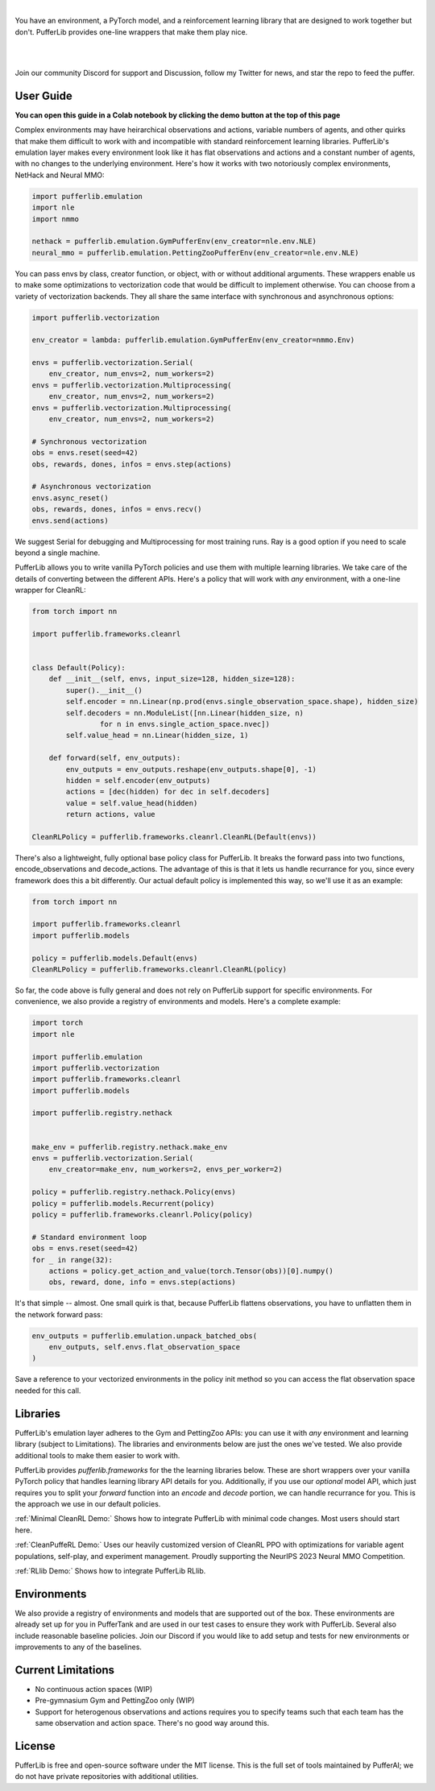 .. role:: python(code)
    :language: python

|

You have an environment, a PyTorch model, and a reinforcement learning library that are designed to work together but don't. PufferLib provides one-line wrappers that make them play nice.

.. card::
  :link: https://colab.research.google.com/drive/1l1qLjerLwYoLjuKNr9iVc3TZ8gW2QVnz?usp=sharing
  :width: 75%
  :margin: 4 2 auto auto
  :text-align: center

  **Click to Demo PufferLib in Colab**

|
.. raw:: html

    <center>
      <video width=100% height="auto" nocontrols autoplay playsinline muted loop>
        <source src="../_static/banner.webm" type="video/webm">
        <source src="../_static/banner.mp4" type="video/mp4">
        Your browser does not support this video.
      </video>
    </center>

.. raw:: html

    <div style="text-align: center;">
        <div style="display: flex; align-items: center; justify-content: center; margin: auto;">
            <div style="flex-shrink: 0; width: 60px; margin-right: 20px;">
                <a href="https://github.com/pufferai/pufferlib" target="_blank">
                    <img src="https://img.shields.io/github/stars/pufferai/pufferlib?labelColor=999999&color=66dcdc&cacheSeconds=100000" alt="Star pufferai/pufferlib" width="60px">
                </a>
            </div>
            <a href="https://discord.gg/puffer" target="_blank" style="margin-right: 20px;">
                <img src="https://dcbadge.vercel.app/api/server/puffer?style=plastic" alt="Discord">
            </a>
            <a href="https://twitter.com/jsuarez5341" target="_blank">
                <img src="https://img.shields.io/twitter/url/https/twitter.com/cloudposse.svg?style=social&label=Follow%20%40jsuarez5341" alt="Twitter">
            </a>
        </div>
    </div>

|

Join our community Discord for support and Discussion, follow my Twitter for news, and star the repo to feed the puffer.

.. dropdown:: Installation

  .. tab-set::
    
    .. tab-item:: PufferTank

      `PufferTank <https://github.com/pufferai/puffertank>`_ is a GPU container with PufferLib and dependencies for all environments in the registry, including some that are slow and tricky to install.

      If you are new to containers, clone the repository and open it in VSCode. You will need to install the Dev Container plugin as well as Docker Desktop. VSCode will then detect the settings in .devcontainer and set up the container for you.

    .. tab-item:: Pip

      PufferLib is also available as a standard pip package.

      .. code-block:: python
        
        pip install pufferlib

      To install additional environments and frameworks:

      .. code-block:: python
        
        pip install pufferlib[nmmo,cleanrl]

      Note that some environments require additional non-pip dependencies. Follow the additional setup from the maintainers of that environment, or just use PufferTank.
         
.. dropdown:: Contributors

   **Joseph Suarez**: Creator and developer of PufferLib

   **David Bloomin**: Policy pool/store/selector

   **Nick Jenkins**: Layout for the system architecture diagram. Adversary.design.

   **Andranik Tigranyan**: Streamline and animate the pufferfish. Hire him on UpWork if you like what you see here.

   **Sara Earle**: Original pufferfish model. Hire her on UpWork if you like what you see here.

User Guide
##########

**You can open this guide in a Colab notebook by clicking the demo button at the top of this page**

Complex environments may have heirarchical observations and actions, variable numbers of agents, and other quirks that make them difficult to work with and incompatible with standard reinforcement learning libraries. PufferLib's emulation layer makes every environment look like it has flat observations and actions and a constant number of agents, with no changes to the underlying environment. Here's how it works with two notoriously complex environments, NetHack and Neural MMO:

.. code-block:: python

    import pufferlib.emulation 
    import nle
    import nmmo

    nethack = pufferlib.emulation.GymPufferEnv(env_creator=nle.env.NLE)
    neural_mmo = pufferlib.emulation.PettingZooPufferEnv(env_creator=nle.env.NLE)

You can pass envs by class, creator function, or object, with or without additional arguments. These wrappers enable us to make some optimizations to vectorization code that would be difficult to implement otherwise. You can choose from a variety of vectorization backends. They all share the same interface with synchronous and asynchronous options:

.. code-block:: python

    import pufferlib.vectorization
 
    env_creator = lambda: pufferlib.emulation.GymPufferEnv(env_creator=nmmo.Env)

    envs = pufferlib.vectorization.Serial(
        env_creator, num_envs=2, num_workers=2)
    envs = pufferlib.vectorization.Multiprocessing(
        env_creator, num_envs=2, num_workers=2)
    envs = pufferlib.vectorization.Multiprocessing(
        env_creator, num_envs=2, num_workers=2)

    # Synchronous vectorization
    obs = envs.reset(seed=42)
    obs, rewards, dones, infos = envs.step(actions)

    # Asynchronous vectorization
    envs.async_reset()
    obs, rewards, dones, infos = envs.recv()
    envs.send(actions)

We suggest Serial for debugging and Multiprocessing for most training runs. Ray is a good option if you need to scale beyond a single machine. 

PufferLib allows you to write vanilla PyTorch policies and use them with multiple learning libraries. We take care of the details of converting between the different APIs. Here's a policy that will work with *any* environment, with a one-line wrapper for CleanRL:

.. code-block:: python

  from torch import nn

  import pufferlib.frameworks.cleanrl


  class Default(Policy):
      def __init__(self, envs, input_size=128, hidden_size=128):
          super().__init__()
          self.encoder = nn.Linear(np.prod(envs.single_observation_space.shape), hidden_size)
          self.decoders = nn.ModuleList([nn.Linear(hidden_size, n)
                  for n in envs.single_action_space.nvec])
          self.value_head = nn.Linear(hidden_size, 1)

      def forward(self, env_outputs):
          env_outputs = env_outputs.reshape(env_outputs.shape[0], -1)
          hidden = self.encoder(env_outputs)
          actions = [dec(hidden) for dec in self.decoders]
          value = self.value_head(hidden)
          return actions, value

  CleanRLPolicy = pufferlib.frameworks.cleanrl.CleanRL(Default(envs))

There's also a lightweight, fully optional base policy class for PufferLib. It breaks the forward pass into two functions, encode_observations and decode_actions. The advantage of this is that it lets us handle recurrance for you, since every framework does this a bit differently. Our actual default policy is implemented this way, so we'll use it as an example:

.. code-block:: python

  from torch import nn

  import pufferlib.frameworks.cleanrl
  import pufferlib.models

  policy = pufferlib.models.Default(envs)
  CleanRLPolicy = pufferlib.frameworks.cleanrl.CleanRL(policy)

So far, the code above is fully general and does not rely on PufferLib support for specific environments. For convenience, we also provide a registry of environments and models. Here's a complete example:

.. code-block:: python

  import torch
  import nle

  import pufferlib.emulation
  import pufferlib.vectorization
  import pufferlib.frameworks.cleanrl
  import pufferlib.models

  import pufferlib.registry.nethack


  make_env = pufferlib.registry.nethack.make_env
  envs = pufferlib.vectorization.Serial(
      env_creator=make_env, num_workers=2, envs_per_worker=2)

  policy = pufferlib.registry.nethack.Policy(envs)
  policy = pufferlib.models.Recurrent(policy)
  policy = pufferlib.frameworks.cleanrl.Policy(policy)

  # Standard environment loop
  obs = envs.reset(seed=42)
  for _ in range(32):
      actions = policy.get_action_and_value(torch.Tensor(obs))[0].numpy()
      obs, reward, done, info = envs.step(actions)

It's that simple -- almost. One small quirk is that, because PufferLib flattens observations, you have to unflatten them in the network forward pass:

.. code-block:: python

  env_outputs = pufferlib.emulation.unpack_batched_obs(
      env_outputs, self.envs.flat_observation_space
  )

Save a reference to your vectorized environments in the policy init method so you can access the flat observation space needed for this call.


Libraries
#########

PufferLib's emulation layer adheres to the Gym and PettingZoo APIs: you can use it with *any* environment and learning library (subject to Limitations). The libraries and environments below are just the ones we've tested. We also provide additional tools to make them easier to work with.

PufferLib provides *pufferlib.frameworks* for the the learning libraries below. These are short wrappers over your vanilla PyTorch policy that handles learning library API details for you. Additionally, if you use our *optional* model API, which just requires you to split your *forward* function into an *encode* and *decode* portion, we can handle recurrance for you. This is the approach we use in our default policies.

.. raw:: html

    <div style="display: flex; align-items: center; margin-bottom: 15px;">
        <div style="flex-shrink: 0; width: 100px; margin-right: 20px;">
            <a href="https://github.com/vwxyzjn/cleanrl" target="_blank">
                <img src="https://img.shields.io/github/stars/vwxyzjn/cleanrl?labelColor=999999&color=66dcdc&cacheSeconds=100000" alt="Star CleanRL" width="100px">
            </a>
        </div>
        <div>
            <p><a href="https://github.com/vwxyzjn/cleanrl">CleanRL</a> provides single-file RL implementations suited for 80+% of academic research. It was designed for simple environments like Atari, but with PufferLib, you can use it with just about anything.</p>
        </div>
    </div>


:ref:`Minimal CleanRL Demo:` Shows how to integrate PufferLib with minimal code changes. Most users should start here.

:ref:`CleanPuffeRL Demo:` Uses our heavily customized version of CleanRL PPO with optimizations for variable agent populations, self-play, and experiment management. Proudly supporting the NeurIPS 2023 Neural MMO Competition.


.. raw:: html

    <div style="display: flex; align-items: center; margin-bottom: 15px;">
        <div style="flex-shrink: 0; width: 100px; margin-right: 20px;">
            <a href="https://github.com/anyscale/ray" target="_blank">
                <img src="https://img.shields.io/github/stars/ray-project/ray?labelColor=999999&color=66dcdc&cacheSeconds=100000" alt="Star Ray" width="100px">
            </a>
        </div>
        <div>
            <p><a href="https://docs.ray.io/">Ray</a> is a general purpose distributed computing framework that includes <a href="https://docs.ray.io/en/latest/rllib">RLlib</a>, an industry reinforcement learning library.</p>
        </div>
    </div>

:ref:`RLlib Demo:` Shows how to integrate PufferLib RLlib.

Environments
############

We also provide a registry of environments and models that are supported out of the box. These environments are already set up for you in PufferTank and are used in our test cases to ensure they work with PufferLib. Several also include reasonable baseline policies. Join our Discord if you would like to add setup and tests for new environments or improvements to any of the baselines.


.. raw:: html

    <div style="display: flex; align-items: center; margin-bottom: 15px;">
        <div style="flex-shrink: 0; width: 100px; margin-right: 20px;">
            <a href="https://github.com/openai/gym" target="_blank">
                <img src="https://img.shields.io/github/stars/openai/gym?labelColor=999999&color=66dcdc&cacheSeconds=100000" alt="Star OpenAI Gym" width="100px">
            </a>
        </div>
        <div>
            <p><a href="https://github.com/openai/gym">OpenAI Gym</a> is the standard API for single-agent reinforcement learning environments. It also contains some built-in environments. We include <a href="https://www.gymlibrary.dev/environments/box2d/">Box2D</a> in our registry.</p>
        </div>
    </div>

    <div style="display: flex; align-items: center; margin-bottom: 15px;">
        <div style="flex-shrink: 0; width: 100px; margin-right: 20px;">
            <a href="https://github.com/Farama-Foundation/Arcade-Learning-Environment" target="_blank">
                <img src="https://img.shields.io/github/stars/Farama-Foundation/Arcade-Learning-Environment?labelColor=999999&color=66dcdc&cacheSeconds=100000" alt="Star Arcade Learning Environment" width="100px">
            </a>
        </div>
        <div>
            <p><a href="https://github.com/Farama-Foundation/Arcade-Learning-Environment">Arcade Learning Environment</a> provides a Gym interface for classic Atari games. This is the most popular benchmark for reinforcement learning algorithms.</p>
        </div>
    </div>

    <div style="display: flex; align-items: center; margin-bottom: 15px;">
        <div style="flex-shrink: 0; width: 100px; margin-right: 20px;">
            <a href="https://github.com/Farama-Foundation/PettingZoo" target="_blank">
                <img src="https://img.shields.io/github/stars/Farama-Foundation/PettingZoo?labelColor=999999&color=66dcdc&cacheSeconds=100000" alt="Star PettingZoo" width="100px">
            </a>
        </div>
        <div>
            <p><a href="https://pettingzoo.farama.org">PettingZoo</a> is the standard API for multi-agent reinforcement learning environments. It also contains some built-in environments. We include <a href="https://pettingzoo.farama.org/environments/butterfly/">Butterfly</a> in our registry.</p>
        </div>
    </div>

    <div style="display: flex; align-items: center; margin-bottom: 15px;">
        <div style="flex-shrink: 0; width: 100px; margin-right: 20px;">
            <a href="https://github.com/neuralmmo/environment" target="_blank">
                <img src="https://img.shields.io/github/stars/openai/neural-mmo?labelColor=999999&color=66dcdc&cacheSeconds=100000" alt="Star Neural MMO" width="100px">
            </a>
        </div>
        <div>
            <p><a href="https://neuralmmo.github.io">Neural MMO</a> is a massively multiagent environment for reinforcement learning. It combines large agent populations with high per-agent complexity and is the most actively maintained (by me) project on this list.</p>
        </div>
    </div>

    <div style="display: flex; align-items: center; margin-bottom: 15px;">
        <div style="flex-shrink: 0; width: 100px; margin-right: 20px;">
            <a href="https://github.com/geek-ai/MAgent" target="_blank">
                <img src="https://img.shields.io/github/stars/geek-ai/MAgent?labelColor=999999&color=66dcdc&cacheSeconds=100000" alt="Star MAgent" width="100px">
            </a>
        </div>
        <div>
            <p><a href="https://github.com/geek-ai/MAgent/blob/master/doc/get_started.md">MAgent</a> is a platform for large-scale agent simulation.</p>
        </div>
    </div>

    <div style="display: flex; align-items: center; margin-bottom: 15px;">
        <div style="flex-shrink: 0; width: 100px; margin-right: 20px;">
            <a href="https://github.com/openai/procgen" target="_blank">
                <img src="https://img.shields.io/github/stars/openai/procgen?labelColor=999999&color=66dcdc&cacheSeconds=100000" alt="Star Procgen" width="100px">
            </a>
        </div>
        <div>
            <p><a href="https://github.com/openai/procgen">Procgen</a> is a suite of arcade games for reinforcement learning with procedurally generated levels. It is one of the most computationally efficient environments on this list.</p>
        </div>
    </div>

    <div style="display: flex; align-items: center; margin-bottom: 15px;">
        <div style="flex-shrink: 0; width: 100px; margin-right: 20px;">
            <a href="https://github.com/facebookresearch/nle" target="_blank">
                <img src="https://img.shields.io/github/stars/facebookresearch/nle?labelColor=999999&color=66dcdc&cacheSeconds=100000" alt="Star NLE" width="100px">
            </a>
        </div>
        <div>
            <p><a href="https://github.com/facebookresearch/nle">Nethack Learning Environment</a> is a port of the classic game NetHack to the Gym API. It combines extreme complexity with high simulation efficiency.</p>
        </div>
    </div>

    <div style="display: flex; align-items: center; margin-bottom: 15px;">
        <div style="flex-shrink: 0; width: 100px; margin-right: 20px;">
            <a href="https://github.com/danijar/crafter" target="_blank">
                <img src="https://img.shields.io/github/stars/danijar/crafter?labelColor=999999&color=66dcdc&cacheSeconds=100000" alt="Star Crafter" width="100px">
            </a>
        </div>
        <div>
            <p><a href="https://github.com/danijar/crafter">Crafter</a> is a top-down 2D Minecraft clone for RL research. It provides pixel observations and relatively long time horizons.</p>
        </div>
    </div>

    <div style="display: flex; align-items: center; margin-bottom: 15px;">
        <div style="flex-shrink: 0; width: 100px; margin-right: 20px;">
            <a href="https://github.com/Bam4d/Griddly" target="_blank">
                <img src="https://img.shields.io/github/stars/Bam4d/Griddly?labelColor=999999&color=66dcdc&cacheSeconds=100000" alt="Star Griddly" width="100px">
            </a>
        </div>
        <div>
            <p><a href="https://griddly.readthedocs.io/en/latest/">Griddly</a> is an extremely optimized platform for building reinforcement learning environments. It also includes a large suite of built-in environments.</p>
        </div>
    </div>

    <div style="display: flex; align-items: center; margin-bottom: 15px;">
        <div style="flex-shrink: 0; width: 100px; margin-right: 20px;">
            <a href="https://github.com/Farama-Foundation/MicroRTS-Py" target="_blank">
                <img src="https://img.shields.io/github/stars/Farama-Foundation/MicroRTS-Py?labelColor=999999&color=66dcdc&cacheSeconds=100000" alt="Star MicroRTS-Py" width="100px">
            </a>
        </div>
        <div>
            <p><a href="https://github.com/Farama-Foundation/MicroRTS-Py">Gym MicroRTS</a> is a real time strategy engine for reinforcement learning research. The Java configuration is a bit finicky -- we're still debugging this.</p>
        </div>
    </div>

Current Limitations
###################

- No continuous action spaces (WIP)
- Pre-gymnasium Gym and PettingZoo only (WIP)
- Support for heterogenous observations and actions requires you to specify teams such that each team has the same observation and action space. There's no good way around this.

License
#######

PufferLib is free and open-source software under the MIT license. This is the full set of tools maintained by PufferAI; we do not have private repositories with additional utilities.

